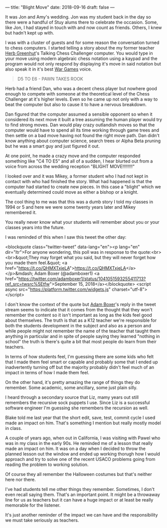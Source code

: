 ---
title: "Blight Move"
date: 2018-09-16
draft: false
---

It was Jon and Amy's wedding. Jon was my student back in the day so
there were a handful of Stuy alums there to celebrate the
occasion. Some, like Jon, I had stayed in touch with and now count as
friends. Others, I knew but hadn't kept up with.

I was with a cluster of guests and for some reason the conversation
turned to chess computers. I started telling a  story about the my former
teacher [[https://cestlaz.github.io/posts/2012-05-09-my-favorite-year-teacher.html][Herb Greenhut]]'s Talking Chess Challenger computer. You would
type in your move using modern algebraic chess notation using a kaypad
and the program would not only respond by displaying it's move in said
notation but also speak it in it's best [[https://www.imdb.com/title/tt0086567/][War Games]] voice.

#+BEGIN_QUOTE
D5 TO E6 - PAWN TAKES ROOK
#+END_QUOTE

Herb had a friend Dan,  who was a decent chess player but nowhere good
enough to compete with someone at the theoretical level of the Chess
Challenger at it's higher levels. Even so he came up not only with a way
to beat the computer but also to cause it to have a nervous breakdown.

Dan figured that the computer assumed a sensible opponent so when it
considered its next move it built a tree assuming the human player
would try to find strong moves. Dan would play crazy outlandish moves
so that the computer would have to spend all its time working through
game trees and then settle on a bad move having not found the right
move path. Dan didn't know anything about computer science, search
trees or Alpha Beta pruning but he was a smart guy and just figured it
out.

At one point, he made a crazy move and the computer responded
something like "C4 TO E5" and all of a sudden, I hear blurted out from
a voice from across the wedding reception "BLIGHT MOVE!!!!!!!!"

I looked over and it was Mikey, a former student who I had not kept in
contact with who had finished the story. What had happened is that the
computer had started to create new pieces. In this case a "blight"
which we eventually determined could move as either a bishop or a
knight.

The cool thing to me was that this was a dumb story I told my classes in
1994 or 5 and here we were some twenty years later and Mikey
remembered it.

You really never know what your students will remember about you or
your classes years into the future.

I was reminded of this when I saw this tweet the other day:

<blockquote class="twitter-tweet" data-lang="en"><p lang="en" dir="ltr">For anyone wondering, this poll was in response to the quote:<br><br>&quot;They may forget what you said, but they will never forget how you made them feel.&quot; <a href="https://t.co/QHMXTxjeLA">https://t.co/QHMXTxjeLA</a></p>&mdash; Adam Boxer (@adamboxer1) <a href="https://twitter.com/adamboxer1/status/1041051593255411713?ref_src=twsrc%5Etfw">September 15, 2018</a></blockquote>
<script async src="https://platform.twitter.com/widgets.js" charset="utf-8"></script>

I don't know the context of the quote but [[https://twitter.com/adamboxer1][Adam Boxer]]'s reply in the
tweet stream seems to indicate that it comes from the thought that
they won't remember the content so it isn't important as long as the
kids feel good about themselves. The truth is that as a K12 teacher
we're responsible for both the students development in the subject and
also as a person and while people might not remember the name of the
teacher that taught them anything in particular and in spite of people
saying they learned "nothing in school" the truth is there's quite a
bit that most people do learn from their teachers.

In terms of how students feel, I'm guessing there are some kids who
felt that I made them feel smart or capable and probably some that I
ended up inadvertently turning off but the majority probably didn't
feel much of an impact in terms of how I made them feel.

On the other hand, it's pretty amazing the range of things they do
remember. Some academic, some ancillary, some just plain silly.

I heard through a secondary source that Liz, mamy years out still
remembers the recursive sock puppets I use. Since Liz is a successful
software engineer I'm guessing she remembers the recursion as well.

Blake told me last year that the short edit, save, test, commit cycle
I used made an impact on him. That's something I mention but really
mostly model in class.

A couple of years ago, when out in California, I was visiting with
Pawel who was in my class in the early 90s. He reminded me of a lesson
that really made an impact on him. It was on a day when I decided to
throw the planned lesson out the window and ended up working thorugh
how I would approach and try to solve one of the recent USACO problems
going from reading the problem to working solution.

Of course they all remember the Halloween costumes but that's neither
here nor there.

I've had students tell me other things they remember. Sometimes, I
don't even recall saying them. That's an important point. It might be a
throwaway line for us as teachers but it can have a huge impact or at
least be really memorable for the listener.

It's just another reminder of the impact we can have and the
responsibility we must take seriously as teachers.


